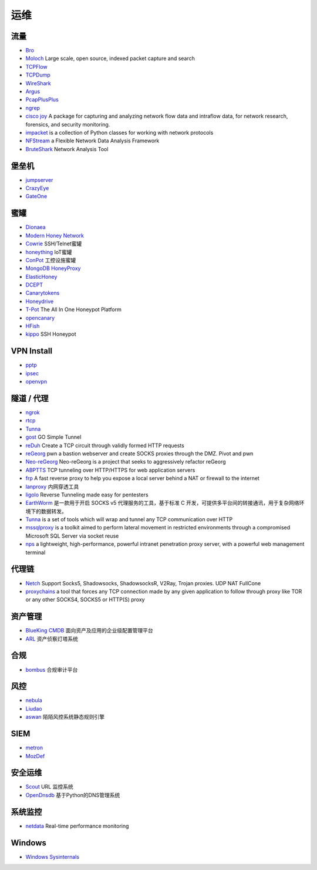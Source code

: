 运维
========================================

流量
----------------------------------------
- `Bro <https://www.bro.org/>`_
- `Moloch <https://github.com/aol/moloch>`_  Large scale, open source, indexed packet capture and search
- `TCPFlow <https://github.com/simsong/tcpflow>`_
- `TCPDump <http://www.tcpdump.org/>`_
- `WireShark <https://www.wireshark.org>`_
- `Argus <https://github.com/salesforce/Argus>`_
- `PcapPlusPlus <https://github.com/seladb/PcapPlusPlus>`_
- `ngrep <https://github.com/jpr5/ngrep>`_
- `cisco joy <https://github.com/cisco/joy>`_  A package for capturing and analyzing network flow data and intraflow data, for network research, forensics, and security monitoring.
- `impacket <https://github.com/SecureAuthCorp/impacket>`_ is a collection of Python classes for working with network protocols
- `NFStream <https://github.com/nfstream/nfstream>`_ a Flexible Network Data Analysis Framework
- `BruteShark <https://github.com/odedshimon/BruteShark>`_ Network Analysis Tool

堡垒机
----------------------------------------
- `jumpserver <https://github.com/jumpserver/jumpserver>`_
- `CrazyEye <https://github.com/triaquae/CrazyEye>`_
- `GateOne <https://github.com/liftoff/GateOne>`_

蜜罐
----------------------------------------
- `Dionaea <https://github.com/DinoTools/dionaea>`_
- `Modern Honey Network  <https://github.com/threatstream/mhn>`_
- `Cowrie <https://github.com/micheloosterhof/cowrie>`_ SSH/Telnet蜜罐
- `honeything <https://github.com/omererdem/honeything>`_ IoT蜜罐
- `ConPot <http://conpot.org/>`_ 工控设施蜜罐
- `MongoDB HoneyProxy <https://github.com/Plazmaz/MongoDB-HoneyProxy>`_
- `ElasticHoney <https://github.com/jordan-wright/elastichoney>`_
- `DCEPT <https://github.com/secureworks/dcept>`_
- `Canarytokens <https://github.com/thinkst/canarytokens>`_
- `Honeydrive <http://bruteforcelab.com/honeydrive>`_
- `T-Pot <https://github.com/dtag-dev-sec/tpotce/>`_ The All In One Honeypot Platform
- `opencanary <https://github.com/p1r06u3/opencanary_web>`_
- `HFish <https://github.com/hacklcx/HFish>`_
- `kippo <https://github.com/desaster/kippo>`_ SSH Honeypot

VPN Install
----------------------------------------
- `pptp <https://github.com/viljoviitanen/setup-simple-pptp-vpn>`_
- `ipsec <https://github.com/hwdsl2/setup-ipsec-vpn>`_
- `openvpn <https://github.com/Nyr/openvpn-install>`_

隧道 / 代理
----------------------------------------
- `ngrok <https://github.com/inconshreveable/ngrok>`_
- `rtcp <https://github.com/knownsec/rtcp>`_
- `Tunna <https://github.com/SECFORCE/Tunna>`_
- `gost <https://github.com/ginuerzh/gost>`_ GO Simple Tunnel
- `reDuh <https://github.com/sensepost/reDuh>`_ Create a TCP circuit through validly formed HTTP requests
- `reGeorg <https://github.com/sensepost/reGeorg>`_ pwn a bastion webserver and create SOCKS proxies through the DMZ. Pivot and pwn
- `Neo-reGeorg <https://github.com/L-codes/Neo-reGeorg>`_ Neo-reGeorg is a project that seeks to aggressively refactor reGeorg
- `ABPTTS <https://github.com/nccgroup/ABPTTS>`_ TCP tunneling over HTTP/HTTPS for web application servers
- `frp <https://github.com/fatedier/frp>`_ A fast reverse proxy to help you expose a local server behind a NAT or firewall to the internet
- `lanproxy <https://github.com/ffay/lanproxy>`_ 内网穿透工具
- `ligolo <https://github.com/sysdream/ligolo>`_ Reverse Tunneling made easy for pentesters
- `EarthWorm <https://github.com/idlefire/ew>`_ 是一款用于开启 SOCKS v5 代理服务的工具，基于标准 C 开发，可提供多平台间的转接通讯，用于复杂网络环境下的数据转发。
- `Tunna <https://github.com/SECFORCE/Tunna>`_  is a set of tools which will wrap and tunnel any TCP communication over HTTP
- `mssqlproxy <https://github.com/blackarrowsec/mssqlproxy>`_ is a toolkit aimed to perform lateral movement in restricted environments through a compromised Microsoft SQL Server via socket reuse
- `nps <https://github.com/ehang-io/nps>`_ a lightweight, high-performance, powerful intranet penetration proxy server, with a powerful web management terminal

代理链
----------------------------------------
- `Netch <https://github.com/NetchX/Netch>`_ Support Socks5, Shadowsocks, ShadowsocksR, V2Ray, Trojan proxies. UDP NAT FullCone
- `proxychains <https://github.com/haad/proxychains>`_ a tool that forces any TCP connection made by any given application to follow through proxy like TOR or any other SOCKS4, SOCKS5 or HTTP(S) proxy

资产管理
----------------------------------------
- `BlueKing CMDB <https://github.com/Tencent/bk-cmdb>`_ 面向资产及应用的企业级配置管理平台
- `ARL <https://github.com/TophantTechnology/ARL>`_ 资产侦察灯塔系统

合规
----------------------------------------
- `bombus <https://github.com/momosecurity/bombus>`_ 合规审计平台

风控
----------------------------------------
- `nebula <https://github.com/threathunterX/nebula>`_
- `Liudao <https://github.com/ysrc/Liudao>`_
- `aswan <https://github.com/momosecurity/aswan>`_ 陌陌风控系统静态规则引擎

SIEM
----------------------------------------
- `metron <https://github.com/apache/metron>`_
- `MozDef <https://github.com/mozilla/MozDef>`_

安全运维
----------------------------------------
- `Scout <https://github.com/HandsomeOne/Scout>`_ URL 监控系统
- `OpenDnsdb <https://github.com/qunarcorp/open_dnsdb>`_ 基于Python的DNS管理系统

系统监控
----------------------------------------
- `netdata <https://github.com/netdata/netdata>`_ Real-time performance monitoring

Windows
----------------------------------------
- `Windows Sysinternals <https://docs.microsoft.com/zh-cn/sysinternals>`_
